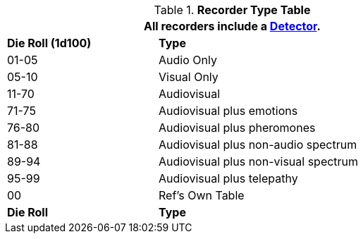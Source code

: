 .*Recorder Type Table*
[width="75%",cols="^,<2",frame="all", stripes="even"]
|===
2+<|All recorders include a <<_detectors,Detector>>.

s|Die Roll (1d100)
s|Type

|01-05
|Audio Only

|05-10
|Visual Only

|11-70
|Audiovisual

|71-75
|Audiovisual plus emotions

|76-80
|Audiovisual plus pheromones

|81-88
|Audiovisual plus non-audio spectrum

|89-94
|Audiovisual plus non-visual spectrum

|95-99
|Audiovisual plus telepathy

|00
|Ref's Own Table

s|Die Roll
s|Type
|===